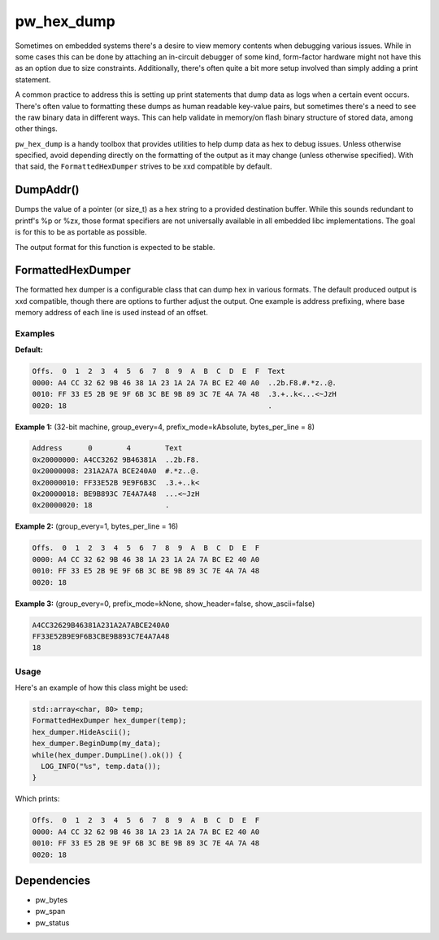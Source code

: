 .. _module-pw_hex_dump:

-----------
pw_hex_dump
-----------
Sometimes on embedded systems there's a desire to view memory contents when
debugging various issues. While in some cases this can be done by attaching an
in-circuit debugger of some kind, form-factor hardware might not have this as an
option due to size constraints. Additionally, there's often quite a bit more
setup involved than simply adding a print statement.

A common practice to address this is setting up print statements that dump data
as logs when a certain event occurs. There's often value to formatting these
dumps as human readable key-value pairs, but sometimes there's a need to see the
raw binary data in different ways. This can help validate in memory/on flash
binary structure of stored data, among other things.

``pw_hex_dump`` is a handy toolbox that provides utilities to help dump data as
hex to debug issues. Unless otherwise specified, avoid depending directly on the
formatting of the output as it may change (unless otherwise specified). With
that said, the ``FormattedHexDumper`` strives to be xxd compatible by default.

DumpAddr()
==========
Dumps the value of a pointer (or size_t) as a hex string to a provided
destination buffer. While this sounds redundant to printf's %p or %zx, those
format specifiers are not universally available in all embedded libc
implementations. The goal is for this to be as portable as possible.

The output format for this function is expected to be stable.

FormattedHexDumper
==================
The formatted hex dumper is a configurable class that can dump hex in various
formats. The default produced output is xxd compatible, though there are options
to further adjust the output. One example is address prefixing, where base
memory address of each line is used instead of an offset.

Examples
--------

**Default:**

.. code-block:: none

  Offs.  0  1  2  3  4  5  6  7  8  9  A  B  C  D  E  F  Text
  0000: A4 CC 32 62 9B 46 38 1A 23 1A 2A 7A BC E2 40 A0  ..2b.F8.#.*z..@.
  0010: FF 33 E5 2B 9E 9F 6B 3C BE 9B 89 3C 7E 4A 7A 48  .3.+..k<...<~JzH
  0020: 18                                               .

**Example 1:**
(32-bit machine, group_every=4, prefix_mode=kAbsolute, bytes_per_line = 8)

.. code-block:: none

  Address      0        4        Text
  0x20000000: A4CC3262 9B46381A  ..2b.F8.
  0x20000008: 231A2A7A BCE240A0  #.*z..@.
  0x20000010: FF33E52B 9E9F6B3C  .3.+..k<
  0x20000018: BE9B893C 7E4A7A48  ...<~JzH
  0x20000020: 18                 .

**Example 2:**
(group_every=1, bytes_per_line = 16)

.. code-block:: none

  Offs.  0  1  2  3  4  5  6  7  8  9  A  B  C  D  E  F
  0000: A4 CC 32 62 9B 46 38 1A 23 1A 2A 7A BC E2 40 A0
  0010: FF 33 E5 2B 9E 9F 6B 3C BE 9B 89 3C 7E 4A 7A 48
  0020: 18

**Example 3:**
(group_every=0, prefix_mode=kNone, show_header=false, show_ascii=false)

.. code-block:: none

  A4CC32629B46381A231A2A7ABCE240A0
  FF33E52B9E9F6B3CBE9B893C7E4A7A48
  18


Usage
-----
Here's an example of how this class might be used:

.. code-block:: cpp

  std::array<char, 80> temp;
  FormattedHexDumper hex_dumper(temp);
  hex_dumper.HideAscii();
  hex_dumper.BeginDump(my_data);
  while(hex_dumper.DumpLine().ok()) {
    LOG_INFO("%s", temp.data());
  }

Which prints:

.. code-block:: none

  Offs.  0  1  2  3  4  5  6  7  8  9  A  B  C  D  E  F
  0000: A4 CC 32 62 9B 46 38 1A 23 1A 2A 7A BC E2 40 A0
  0010: FF 33 E5 2B 9E 9F 6B 3C BE 9B 89 3C 7E 4A 7A 48
  0020: 18

Dependencies
============
* pw_bytes
* pw_span
* pw_status
